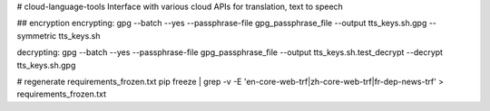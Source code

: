 # cloud-language-tools
Interface with various cloud APIs for translation, text to speech


## encryption
encrypting:
gpg --batch --yes --passphrase-file gpg_passphrase_file --output tts_keys.sh.gpg --symmetric tts_keys.sh

decrypting:
gpg --batch --yes --passphrase-file gpg_passphrase_file --output tts_keys.sh.test_decrypt  --decrypt tts_keys.sh.gpg


# regenerate requirements_frozen.txt
pip freeze | grep -v -E 'en-core-web-trf|zh-core-web-trf|fr-dep-news-trf' > requirements_frozen.txt